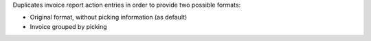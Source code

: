 Duplicates invoice report action entries in order to provide two possible
formats:

- Original format, without picking information (as default)
- Invoice grouped by picking
